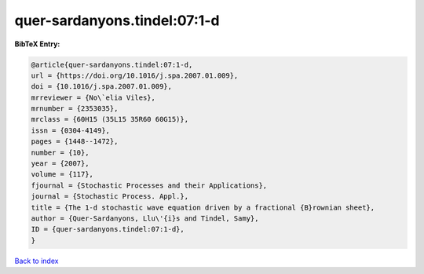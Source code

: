 quer-sardanyons.tindel:07:1-d
=============================

.. :cite:t:`quer-sardanyons.tindel:07:1-d`

.. bibliography:: ../../All.bib

**BibTeX Entry:**

.. code-block:: bibtex

   @article{quer-sardanyons.tindel:07:1-d,
   url = {https://doi.org/10.1016/j.spa.2007.01.009},
   doi = {10.1016/j.spa.2007.01.009},
   mrreviewer = {No\`elia Viles},
   mrnumber = {2353035},
   mrclass = {60H15 (35L15 35R60 60G15)},
   issn = {0304-4149},
   pages = {1448--1472},
   number = {10},
   year = {2007},
   volume = {117},
   fjournal = {Stochastic Processes and their Applications},
   journal = {Stochastic Process. Appl.},
   title = {The 1-d stochastic wave equation driven by a fractional {B}rownian sheet},
   author = {Quer-Sardanyons, Llu\'{i}s and Tindel, Samy},
   ID = {quer-sardanyons.tindel:07:1-d},
   }

`Back to index <../index>`_
